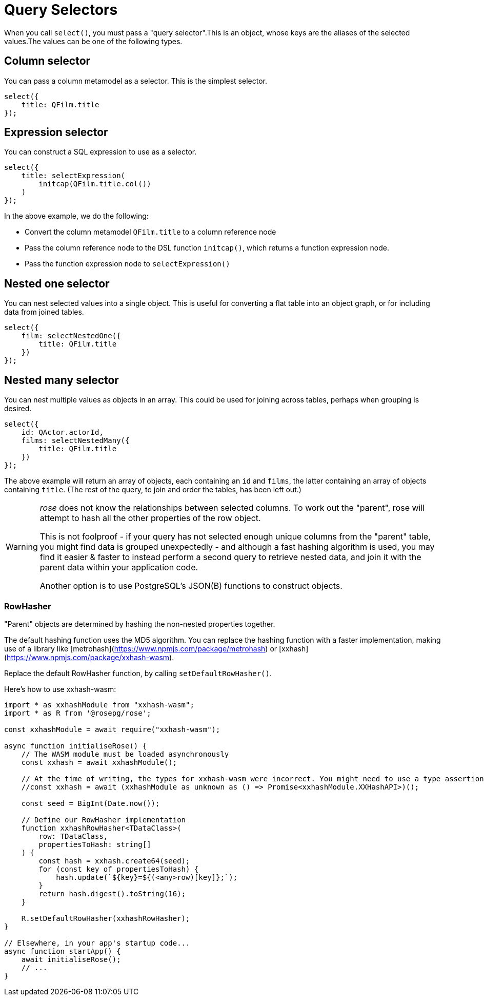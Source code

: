 = Query Selectors

When you call `select()`, you must pass a "query selector".This is an object, whose keys are the aliases of the
selected values.The values can be one of the following types.

== Column selector

You can pass a column metamodel as a selector. This is the simplest selector.

[source,typescript]
----
select({
    title: QFilm.title
});
----

== Expression selector

You can construct a SQL expression to use as a selector.

[source,typescript]
----
select({
    title: selectExpression(
        initcap(QFilm.title.col())
    )
});
----

In the above example, we do the following:

- Convert the column metamodel `QFilm.title` to a column reference node
- Pass the column reference node to the DSL function `initcap()`, which returns a function expression node.
- Pass the function expression node to `selectExpression()`

== Nested one selector

You can nest selected values into a single object. This is useful for converting a flat table into an object graph, or
for including data from joined tables.

[source,typescript]
----
select({
    film: selectNestedOne({
        title: QFilm.title
    })
});
----

== Nested many selector

You can nest multiple values as objects in an array. This could be used for joining across tables, perhaps when
grouping is desired.

[source,typescript]
----
select({
    id: QActor.actorId,
    films: selectNestedMany({
        title: QFilm.title
    })
});
----

The above example will return an array of objects, each containing an `id` and `films`, the latter containing an array
of objects containing `title`. (The rest of the query, to join and order the tables, has been left out.)

[WARNING]
====
_rose_ does not know the relationships between selected columns. To work out the "parent", rose will attempt to hash
all the other properties of the row object.

This is not foolproof - if your query has not selected enough unique columns from the "parent" table, you might find
data is grouped unexpectedly - and although a fast hashing algorithm is used, you may find it easier & faster to instead
perform a second query to retrieve nested data, and join it with the parent data within your application code.

Another option is to use PostgreSQL's JSON(B) functions to construct objects.
====

=== RowHasher

"Parent" objects are determined by hashing the non-nested properties together.

The default hashing function uses the MD5 algorithm. You can replace the hashing function with a faster implementation,
making use of a library like [metrohash](https://www.npmjs.com/package/metrohash) or
[xxhash](https://www.npmjs.com/package/xxhash-wasm).

Replace the default RowHasher function, by calling `setDefaultRowHasher()`.

Here's how to use xxhash-wasm:

```typescript
import * as xxhashModule from "xxhash-wasm";
import * as R from '@rosepg/rose';

const xxhashModule = await require("xxhash-wasm");

async function initialiseRose() {
    // The WASM module must be loaded asynchronously
    const xxhash = await xxhashModule();

    // At the time of writing, the types for xxhash-wasm were incorrect. You might need to use a type assertion like this.
    //const xxhash = await (xxhashModule as unknown as () => Promise<xxhashModule.XXHashAPI>)();

    const seed = BigInt(Date.now());

    // Define our RowHasher implementation
    function xxhashRowHasher<TDataClass>(
        row: TDataClass,
        propertiesToHash: string[]
    ) {
        const hash = xxhash.create64(seed);
        for (const key of propertiesToHash) {
            hash.update(`${key}=${(<any>row)[key]};`);
        }
        return hash.digest().toString(16);
    }

    R.setDefaultRowHasher(xxhashRowHasher);
}

// Elsewhere, in your app's startup code...
async function startApp() {
    await initialiseRose();
    // ...
}
```
